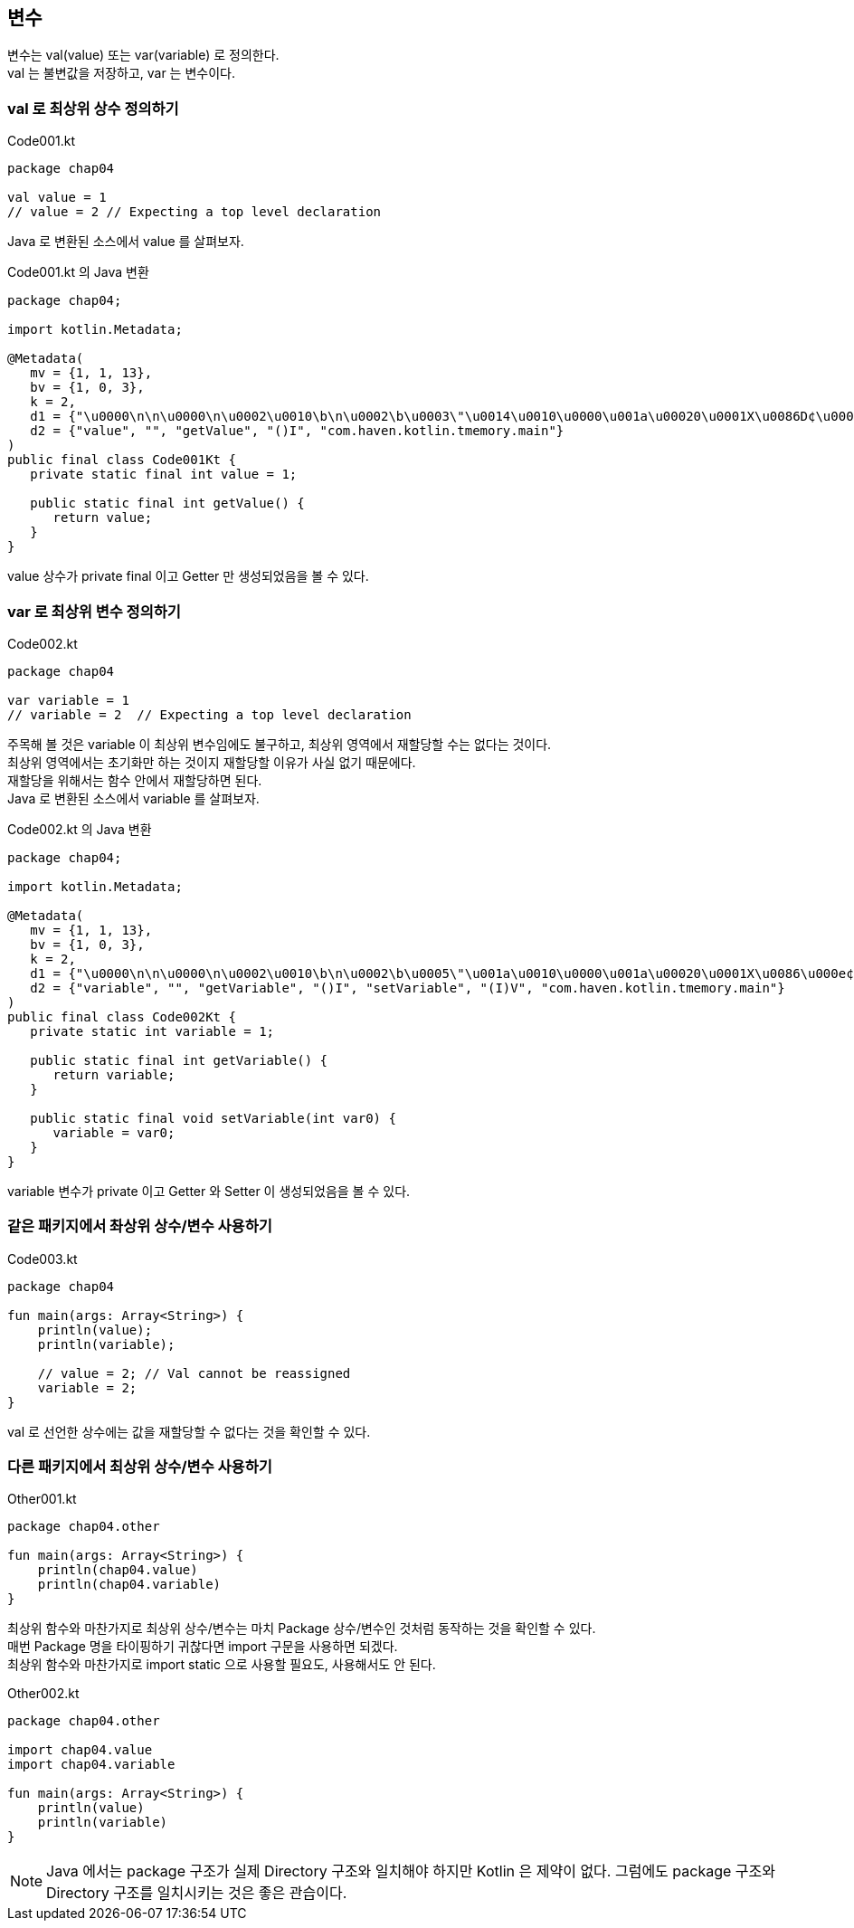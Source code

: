 == 변수

변수는 val(value) 또는 var(variable) 로 정의한다. +
val 는 불변값을 저장하고, var 는 변수이다.

=== val 로 최상위 상수 정의하기

.Code001.kt
[source,kotlin]
----
package chap04

val value = 1
// value = 2 // Expecting a top level declaration
----

Java 로 변환된 소스에서 value 를 살펴보자.

.Code001.kt 의 Java 변환
[source,java]
----
package chap04;

import kotlin.Metadata;

@Metadata(
   mv = {1, 1, 13},
   bv = {1, 0, 3},
   k = 2,
   d1 = {"\u0000\n\n\u0000\n\u0002\u0010\b\n\u0002\b\u0003\"\u0014\u0010\u0000\u001a\u00020\u0001X\u0086D¢\u0006\b\n\u0000\u001a\u0004\b\u0002\u0010\u0003¨\u0006\u0004"},
   d2 = {"value", "", "getValue", "()I", "com.haven.kotlin.tmemory.main"}
)
public final class Code001Kt {
   private static final int value = 1;

   public static final int getValue() {
      return value;
   }
}
----

value 상수가 private final 이고 Getter 만 생성되었음을 볼 수 있다.

=== var 로 최상위 변수 정의하기

.Code002.kt
[source,kotlin]
----
package chap04

var variable = 1
// variable = 2  // Expecting a top level declaration
----

주목해 볼 것은 variable 이 최상위 변수임에도 불구하고, 최상위 영역에서 재할당할 수는 없다는 것이다. +
최상위 영역에서는 초기화만 하는 것이지 재할당할 이유가 사실 없기 때문에다. +
재할당을 위해서는 함수 안에서 재할당하면 된다. +
Java 로 변환된 소스에서 variable 를 살펴보자.

.Code002.kt 의 Java 변환
[source,java]
----
package chap04;

import kotlin.Metadata;

@Metadata(
   mv = {1, 1, 13},
   bv = {1, 0, 3},
   k = 2,
   d1 = {"\u0000\n\n\u0000\n\u0002\u0010\b\n\u0002\b\u0005\"\u001a\u0010\u0000\u001a\u00020\u0001X\u0086\u000e¢\u0006\u000e\n\u0000\u001a\u0004\b\u0002\u0010\u0003\"\u0004\b\u0004\u0010\u0005¨\u0006\u0006"},
   d2 = {"variable", "", "getVariable", "()I", "setVariable", "(I)V", "com.haven.kotlin.tmemory.main"}
)
public final class Code002Kt {
   private static int variable = 1;

   public static final int getVariable() {
      return variable;
   }

   public static final void setVariable(int var0) {
      variable = var0;
   }
}
----

variable 변수가 private 이고 Getter 와 Setter 이 생성되었음을 볼 수 있다.

=== 같은 패키지에서 촤상위 상수/변수 사용하기

.Code003.kt
[source,kotlin]
----
package chap04

fun main(args: Array<String>) {
    println(value);
    println(variable);

    // value = 2; // Val cannot be reassigned
    variable = 2;
}
----

val 로 선언한 상수에는 값을 재할당할 수 없다는 것을 확인할 수 있다.

=== 다른 패키지에서 최상위 상수/변수 사용하기

.Other001.kt
[source,kotlin]
----
package chap04.other

fun main(args: Array<String>) {
    println(chap04.value)
    println(chap04.variable)
}
----

최상위 함수와 마찬가지로 최상위 상수/변수는 마치 Package 상수/변수인 것처럼 동작하는 것을 확인할 수 있다. +
매번 Package 명을 타이핑하기 귀찮다면 import 구문을 사용하면 되겠다. +
최상위 함수와 마찬가지로 import static 으로 사용할 필요도, 사용해서도 안 된다.

.Other002.kt
[source,kotlin]
----
package chap04.other

import chap04.value
import chap04.variable

fun main(args: Array<String>) {
    println(value)
    println(variable)
}
----

NOTE: Java 에서는 package 구조가 실제 Directory 구조와 일치해야 하지만 Kotlin 은 제약이 없다. 그럼에도 package 구조와 Directory 구조를 일치시키는 것은 좋은 관습이다.